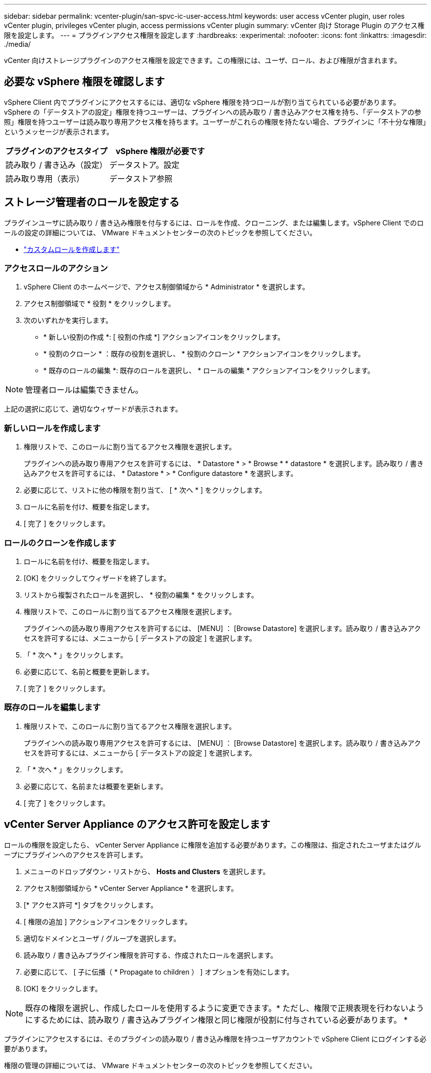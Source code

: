 ---
sidebar: sidebar 
permalink: vcenter-plugin/san-spvc-ic-user-access.html 
keywords: user access vCenter plugin, user roles vCenter plugin, privileges vCenter plugin, access permissions vCenter plugin 
summary: vCenter 向け Storage Plugin のアクセス権限を設定します。 
---
= プラグインアクセス権限を設定します
:hardbreaks:
:experimental: 
:nofooter: 
:icons: font
:linkattrs: 
:imagesdir: ./media/


[role="lead"]
vCenter 向けストレージプラグインのアクセス権限を設定できます。この権限には、ユーザ、ロール、および権限が含まれます。



== 必要な vSphere 権限を確認します

vSphere Client 内でプラグインにアクセスするには、適切な vSphere 権限を持つロールが割り当てられている必要があります。vSphere の「データストアの設定」権限を持つユーザーは、プラグインへの読み取り / 書き込みアクセス権を持ち、「データストアの参照」権限を持つユーザーは読み取り専用アクセス権を持ちます。ユーザーがこれらの権限を持たない場合、プラグインに「不十分な権限」というメッセージが表示されます。

|===
| プラグインのアクセスタイプ | vSphere 権限が必要です 


| 読み取り / 書き込み（設定） | データストア。設定 


| 読み取り専用（表示） | データストア参照 
|===


== ストレージ管理者のロールを設定する

プラグインユーザに読み取り / 書き込み権限を付与するには、ロールを作成、クローニング、または編集します。vSphere Client でのロールの設定の詳細については、 VMware ドキュメントセンターの次のトピックを参照してください。

* https://docs.vmware.com/en/VMware-vSphere/7.0/com.vmware.vsphere.security.doc/GUID-41E5E52E-A95B-4E81-9724-6AD6800BEF78.html["カスタムロールを作成します"^]




=== アクセスロールのアクション

. vSphere Client のホームページで、アクセス制御領域から * Administrator * を選択します。
. アクセス制御領域で * 役割 * をクリックします。
. 次のいずれかを実行します。
+
** * 新しい役割の作成 *: [ 役割の作成 *] アクションアイコンをクリックします。
** * 役割のクローン * ：既存の役割を選択し、 * 役割のクローン * アクションアイコンをクリックします。
** * 既存のロールの編集 *: 既存のロールを選択し、 * ロールの編集 * アクションアイコンをクリックします。





NOTE: 管理者ロールは編集できません。

上記の選択に応じて、適切なウィザードが表示されます。



=== 新しいロールを作成します

. 権限リストで、このロールに割り当てるアクセス権限を選択します。
+
プラグインへの読み取り専用アクセスを許可するには、 * Datastore * > * Browse * * datastore * を選択します。読み取り / 書き込みアクセスを許可するには、 * Datastore * > * Configure datastore * を選択します。

. 必要に応じて、リストに他の権限を割り当て、 [ * 次へ * ] をクリックします。
. ロールに名前を付け、概要を指定します。
. [ 完了 ] をクリックします。




=== ロールのクローンを作成します

. ロールに名前を付け、概要を指定します。
. [OK] をクリックしてウィザードを終了します。
. リストから複製されたロールを選択し、 * 役割の編集 * をクリックします。
. 権限リストで、このロールに割り当てるアクセス権限を選択します。
+
プラグインへの読み取り専用アクセスを許可するには、 [MENU] ： [Browse Datastore] を選択します。読み取り / 書き込みアクセスを許可するには、メニューから [ データストアの設定 ] を選択します。

. 「 * 次へ * 」をクリックします。
. 必要に応じて、名前と概要を更新します。
. [ 完了 ] をクリックします。




=== 既存のロールを編集します

. 権限リストで、このロールに割り当てるアクセス権限を選択します。
+
プラグインへの読み取り専用アクセスを許可するには、 [MENU] ： [Browse Datastore] を選択します。読み取り / 書き込みアクセスを許可するには、メニューから [ データストアの設定 ] を選択します。

. 「 * 次へ * 」をクリックします。
. 必要に応じて、名前または概要を更新します。
. [ 完了 ] をクリックします。




== vCenter Server Appliance のアクセス許可を設定します

ロールの権限を設定したら、 vCenter Server Appliance に権限を追加する必要があります。この権限は、指定されたユーザまたはグループにプラグインへのアクセスを許可します。

. メニューのドロップダウン・リストから、 *Hosts and Clusters* を選択します。
. アクセス制御領域から * vCenter Server Appliance * を選択します。
. [* アクセス許可 *] タブをクリックします。
. [ 権限の追加 ] アクションアイコンをクリックします。
. 適切なドメインとユーザ / グループを選択します。
. 読み取り / 書き込みプラグイン権限を許可する、作成されたロールを選択します。
. 必要に応じて、 [ 子に伝播（ * Propagate to children ） ] オプションを有効にします。
. [OK] をクリックします。



NOTE: 既存の権限を選択し、作成したロールを使用するように変更できます。* ただし、権限で正規表現を行わないようにするためには、読み取り / 書き込みプラグイン権限と同じ権限が役割に付与されている必要があります。 *

プラグインにアクセスするには、そのプラグインの読み取り / 書き込み権限を持つユーザアカウントで vSphere Client にログインする必要があります。

権限の管理の詳細については、 VMware ドキュメントセンターの次のトピックを参照してください。

* https://docs.vmware.com/en/VMware-vSphere/7.0/com.vmware.vsphere.security.doc/GUID-3B78EEB3-23E2-4CEB-9FBD-E432B606011A.html["vCenter コンポーネントのアクセス許可の管理"^]
* https://docs.vmware.com/en/VMware-vSphere/7.0/com.vmware.vsphere.security.doc/GUID-FAA074CC-E8C9-4F13-ABCF-6CF7F15F04EE.html["ロールと権限のベストプラクティス"^]

